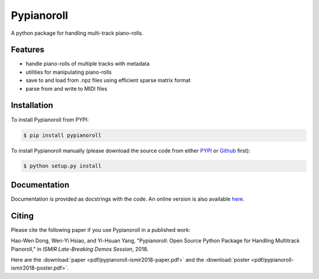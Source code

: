 Pypianoroll
===========

A python package for handling multi-track piano-rolls.

.. image:: https://badge.fury.io/py/pypianoroll.svg
   :target: https://badge.fury.io/py/pypianoroll
.. image:: https://travis-ci.org/salu133445/pypianoroll.svg
   :target: https://travis-ci.org/salu133445/pypianoroll
.. image:: https://coveralls.io/repos/github/salu133445/pypianoroll/badge.svg
   :target: https://coveralls.io/github/salu133445/pypianoroll
.. image:: https://img.shields.io/badge/License-MIT-blue.svg
   :target: https://github.com/salu133445/musegan/blob/master/LICENSE.txt

Features
--------

- handle piano-rolls of multiple tracks with metadata
- utilities for manipulating piano-rolls
- save to and load from .npz files using efficient sparse matrix format
- parse from and write to MIDI files

Installation
------------

To install Pypianoroll from PYPI:

.. code-block:: bash

    $ pip install pypianoroll

To install Pypianoroll manually (please download the source code from either
PYPI_ or Github_ first):

.. code-block:: bash

    $ python setup.py install

Documentation
-------------

Documentation is provided as docstrings with the code. An online version is
also available here_.

Citing
------

Please cite the following paper if you use Pypianoroll in a published work:

Hao-Wen Dong, Wen-Yi Hsiao, and Yi-Hsuan Yang,
"Pypianoroll: Open Source Python Package for Handling Multitrack Pianoroll,"
in *ISMIR Late-Breaking Demos Session*, 2018.

Here are the :download:`paper <pdf/pypianoroll-ismir2018-paper.pdf>` and the
:download:`poster <pdf/pypianoroll-ismir2018-poster.pdf>`.

.. _PYPI: https://pypi.python.org/pypi/pypianoroll
.. _Github: https://github.com/salu133445/pypianoroll
.. _here: https://salu133445.github.io/pypianoroll/
